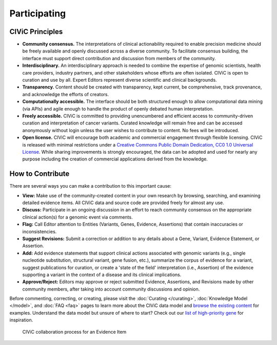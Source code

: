 Participating
=============


CIViC Principles
~~~~~~~~~~~~~~~~
- **Community consensus.** The interpretations of clinical actionability required to enable precision medicine should be freely available and openly discussed across a diverse community. To facilitate consensus building, the interface must support direct contribution and discussion from members of the community.

- **Interdisciplinary.** An interdisciplinary approach is needed to combine the expertise of genomic scientists, health care providers, industry partners, and other stakeholders whose efforts are often isolated. CIViC is open to curation and use by all. Expert Editors represent diverse scientific and clinical backgrounds. 

- **Transparency.** Content should be created with transparency, kept current, be comprehensive, track provenance, and acknowledge the efforts of creators.

- **Computationally accessible.** The interface should be both structured enough to allow computational data mining (via APIs) and agile enough to handle the product of openly debated human interpretation.

- **Freely accessible.** CIViC is committed to providing unencumbered and efficient access to community-driven curation and interpretation of cancer variants. Curated knowledge will remain free and can be accessed anonymously without login unless the user wishes to contribute to content. No fees will be introduced.

- **Open license.** CIViC will encourage both academic and commercial engagement through flexible licensing. CIViC is released with minimal restrictions under a `Creative Commons Public Domain Dedication, CC0 1.0 Universal License <https://creativecommons.org/publicdomain/zero/1.0/>`_. While sharing improvements is strongly encouraged, the data can be adopted and used for nearly any purpose including the creation of commercial applications derived from the knowledge.

.. figure:: /images/figures/CIViC_principles__shorter.png
   :alt: CIViC Principles

How to Contribute
~~~~~~~~~~~~~~~~~
There are several ways you can make a contribution to this important cause:


- **View:** Make use of the community-created content in your own research by browsing, searching, and examining detailed evidence items. All CIViC data and source code are provided freely for almost any use.

- **Discuss:** Participate in an ongoing discussion in an effort to reach community consensus on the appropriate clinical action(s) for a genomic event via comments.

- **Flag:** Call Editor attention to Entities (Variants, Genes, Evidence, Assertions) that contain inaccuracies or inconsistencies.

- **Suggest Revisions:** Submit a correction or addition to any details about a Gene, Variant, Evidence Etatement, or Assertion.

- **Add:** Add evidence statements that support clinical actions associated with genomic variants (e.g., single nucleotide substitution, structural variant, gene fusion, etc.), summarize the corpus of evidence for a variant, suggest publications for curation, or create a 'state of the field' interpretation (i.e., Assertion) of the evidence supporting a variant in the context of a disease and its clinical implications.

- **Approve/Reject:** Editors may approve or reject submitted Evidence, Assertions, and Revisions made by other community members, after taking into account community discussions and opinion.
  
Before commenting, correcting, or creating, please visit the :doc:`Curating </curating>`, :doc:`Knowledge Model </model>`, and :doc:`FAQ <faq>` pages to learn more about the CIViC data model and `browse the existing content <https://civicdb.org/browse/variants>`_ for examples. Understand the data model but unsure of where to start? Check out our `list of high-priority gene <https://github.com/genome/civic-server/tree/master/public/downloads/RankedCivicGeneCandidates.tsv>`_ for inspiration.

.. figure:: /images/figures/GP-113_CIViC_schema-collaboration_PROCESS_v1a.png
   :alt: CIViC collaboration process for an Evidence Item

   CIViC collaboration process for an Evidence Item
